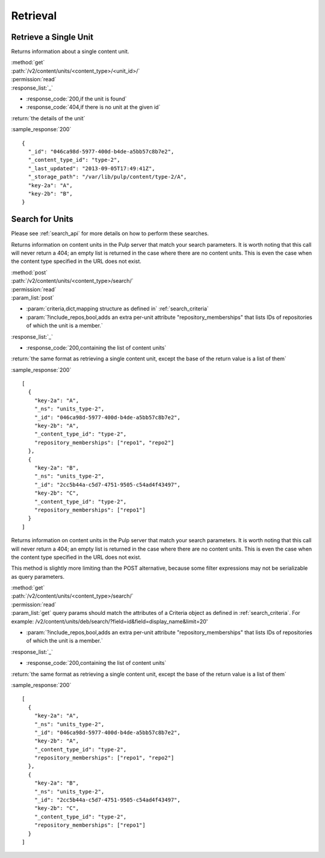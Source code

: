 Retrieval
=========

Retrieve a Single Unit
----------------------

Returns information about a single content unit.

| :method:`get`
| :path:`/v2/content/units/<content_type>/<unit_id>/`
| :permission:`read`
| :response_list:`_`

* :response_code:`200,if the unit is found`
* :response_code:`404,if there is no unit at the given id`

| :return:`the details of the unit`

:sample_response:`200` ::

    {
      "_id": "046ca98d-5977-400d-b4de-a5bb57c8b7e2",
      "_content_type_id": "type-2",
      "_last_updated": "2013-09-05T17:49:41Z",
      "_storage_path": "/var/lib/pulp/content/type-2/A",
      "key-2a": "A",
      "key-2b": "B",
    }


Search for Units
----------------

Please see :ref:`search_api` for more details on how to perform these searches.

Returns information on content units in the Pulp server that match your search
parameters. It is worth noting that this call will never return a 404; an empty
list is returned in the case where there are no content units. This is even the
case when the content type specified in the URL does not exist.

| :method:`post`
| :path:`/v2/content/units/<content_type>/search/`
| :permission:`read`
| :param_list:`post`

* :param:`criteria,dict,mapping structure as defined in` :ref:`search_criteria`
* :param:`?include_repos,bool,adds an extra per-unit attribute "repository_memberships" that lists IDs of repositories of which the unit is a member.`

| :response_list:`_`

* :response_code:`200,containing the list of content units`

| :return:`the same format as retrieving a single content unit, except the base of the return value is a list of them`

:sample_response:`200` ::

    [
      {
        "key-2a": "A",
        "_ns": "units_type-2",
        "_id": "046ca98d-5977-400d-b4de-a5bb57c8b7e2",
        "key-2b": "A",
        "_content_type_id": "type-2",
        "repository_memberships": ["repo1", "repo2"]
      },
      {
        "key-2a": "B",
        "_ns": "units_type-2",
        "_id": "2cc5b44a-c5d7-4751-9505-c54ad4f43497",
        "key-2b": "C",
        "_content_type_id": "type-2",
        "repository_memberships": ["repo1"]
      }
    ]

Returns information on content units in the Pulp server that match your search
parameters. It is worth noting that this call will never return a 404; an empty
list is returned in the case where there are no content units. This is even the
case when the content type specified in the URL does not exist.

This method is slightly more limiting than the POST alternative, because some
filter expressions may not be serializable as query parameters.

| :method:`get`
| :path:`/v2/content/units/<content_type>/search/`
| :permission:`read`
| :param_list:`get` query params should match the attributes of a Criteria
 object as defined in :ref:`search_criteria`.
 For example: /v2/content/units/deb/search/?field=id&field=display_name&limit=20'

* :param:`?include_repos,bool,adds an extra per-unit attribute "repository_memberships" that lists IDs of repositories of which the unit is a member.`

| :response_list:`_`

* :response_code:`200,containing the list of content units`

| :return:`the same format as retrieving a single content unit, except the base of the return value is a list of them`

:sample_response:`200` ::

    [
      {
        "key-2a": "A",
        "_ns": "units_type-2",
        "_id": "046ca98d-5977-400d-b4de-a5bb57c8b7e2",
        "key-2b": "A",
        "_content_type_id": "type-2",
        "repository_memberships": ["repo1", "repo2"]
      },
      {
        "key-2a": "B",
        "_ns": "units_type-2",
        "_id": "2cc5b44a-c5d7-4751-9505-c54ad4f43497",
        "key-2b": "C",
        "_content_type_id": "type-2",
        "repository_memberships": ["repo1"]
      }
    ]
